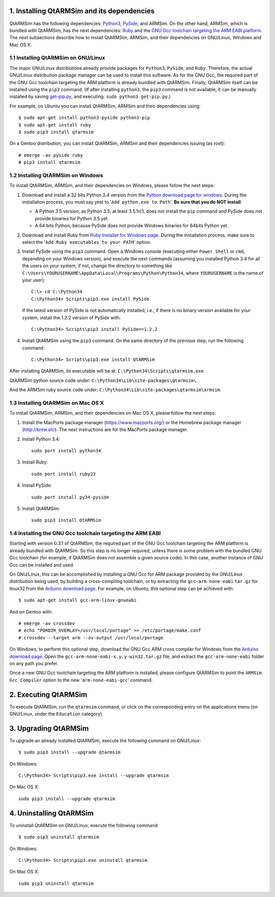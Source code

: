 1. Installing QtARMSim and its dependencies
-------------------------------------------

QtARMSim has the following dependencies: `Python3
<https://www.python.org/>`_, `PySide
<https://pyside.readthedocs.org/en/latest/>`_, and ARMSim. On the
other hand, ARMSim, which is bundled with QtARMSim, has the next
dependencies: `Ruby <https://www.ruby-lang.org/en/>`_ and the `GNU Gcc
toolchain targeting the ARM EABI platform <http://gcc.gnu.org/>`_. The
next subsections describe how to install QtARMSim, ARMSim, and their
dependencies on GNU/Linux, Windows and Mac OS X.


1.1 Installing QtARMSim on GNU/Linux
^^^^^^^^^^^^^^^^^^^^^^^^^^^^^^^^^^^^

The major GNU/Linux distributions already provide packages for
``Python3``, ``PySide``, and ``Ruby``. Therefore, the actual GNU/Linux
distribution package manager can be used to install this software. As
for the GNU Gcc, the required part of the GNU Gcc toolchain targeting
the ARM platform is already bundled with QtARMSim. Finally, QtARMSim
itself can be installed using the ``pip3`` command. (If after
installing ``python3``, the ``pip3`` command is not available, it can
be manually installed by saving `get-pip.py
<https://bootstrap.pypa.io/get-pip.py>`_, and
executing: ``sudo python3 get-pip.py``.)

For example, on Ubuntu you can install QtARMSim, ARMSim and their
dependencies using::

   $ sudo apt-get install python3-pyside python3-pip
   $ sudo apt-get install ruby
   $ sudo pip3 install qtarmsim

On a Gentoo distribution, you can install QtARMSim, ARMSim and their
dependencies issuing (as root)::

   # emerge -av pyside ruby
   # pip3 install qtarmsim


1.2 Installing QtARMSim on Windows
^^^^^^^^^^^^^^^^^^^^^^^^^^^^^^^^^^

To install QtARMSim, ARMSim, and their dependencies on Windows,
please follow the next steps:

1. Download and install a 32 bits Python 3.4 version from the `Python
   download page for windows
   <https://www.python.org/downloads/windows/>`_. During the
   installation process, you must say yest to '``Add python.exe to
   Path``'. **Be sure that you do NOT install**:

   - A Python 3.5 version, as Python 3.5, at least 3.5.1rc1, does
     not install the ``pip`` command and PySide does not provide
     binaries for Python 3.5 yet.
   - A 64 bits Python, because PySide does not provide Windows
     binaries for 64bits Python yet.

2. Download and install Ruby from `Ruby Installer for Windows page
   <http://rubyinstaller.org/>`_. During the installation process,
   make sure to select the '``Add Ruby executables to your PATH``'
   option.

3. Install PySide using the ``pip3`` command. Open a Windows console
   (executing either ``Power Shell`` or ``cmd``, depending on your
   Windows version), and execute the next commands (assuming you
   installed Python 3.4 for all the users on your system, if not,
   change the directory to something like
   ``C:\Users\YOURUSERNAME\AppData\Local\Programs\Python\Python34``,
   where ``YOURUSERNAME`` is the name of your user)::

     C:\> cd C:\Python34
     C:\Python34> Scripts\pip3.exe install PySide

   If the latest version of PySide is not automatically installed,
   i.e., if there is no binary version available for your system,
   install the 1.2.2 version of PySide with::

     C:\Python34> Scripts\pip3 install PySide==1.2.2

4. Install QtARMSim using the ``pip3`` command. On the same directory
   of the previous step, run the following command::

     C:\Python34> Scripts\pip3.exe install QtARMSim

After installing QtARMSim, its executable will be at: ``C:\Python34\Scripts\qtarmsim.exe``.

QtARMSim python source code under: ``C:\Python34\Lib\site-packages\qtarmsim\``.

And the ARMSim ruby source code under: ``C:\Python34\Lib\site-packages\qtarmsim\armsim``.


1.3 Installing QtARMSim on Mac OS X
^^^^^^^^^^^^^^^^^^^^^^^^^^^^^^^^^^^

To install QtARMSim, ARMSim, and their dependencies on Mac OS X,
please follow the next steps:

1. Install the MacPorts package manager (https://www.macports.org/) or
   the Homebrew package manager (http://brew.sh/). The next instructions
   are for the MacPorts package manager.

2. Install Python 3.4::

     sudo port install python34

3. Install Ruby::

     sudo port install ruby23

4. Install PySide::

     sudo port install py34-pyside

5. Install QtARMSim::

     sudo pip3 install QtARMSim


1.4 Installing the GNU Gcc toolchain targeting the ARM EABI
^^^^^^^^^^^^^^^^^^^^^^^^^^^^^^^^^^^^^^^^^^^^^^^^^^^^^^^^^^^

Starting with version 0.3.1 of QtARMSim, the required part of the GNU
Gcc toolchain targeting the ARM platform is already bundled with
QtARMSim. So this step is no longer required, unless there is some
problem with the bundled GNU Gcc toolchain (for example, if QtARMSim
does not assemble a given source code). In this case, another
instance of GNU Gcc can be installed and used.

On GNU/Linux, this can be accomplished by installing a GNU Gcc for ARM
package provided by the GNU/Linux distribution being used, by building
a cross-compiling toolchain, or by extracting the
``gcc-arm-none-eabi`` ``tar.gz`` for linux32 from the `Arduino
download page
<https://code.google.com/p/arduino/downloads/list>`_. For example, on
Ubuntu, this optional step can be achieved with::

  $ sudo apt-get install gcc-arm-linux-gnueabi

And on Gentoo with::

  # emerge -av crossdev
  # echo "PORDIR_OVERLAY=/usr/local/portage" >> /etc/portage/make.conf
  # crossdev --target arm --ov-output /usr/local/portage

On Windows, to perform this optional step, download the GNU Gcc ARM
cross compiler for Windows from the `Arduino download page
<https://code.google.com/p/arduino/downloads/list>`_.  Open the
``gcc-arm-none-eabi-x.y.y-win32.tar.gz`` file, and extract the
``gcc-arm-none-eabi`` folder on any path you prefer.


Once a new GNU Gcc toolchain targeting the ARM platform is installed,
please configure QtARMSim to point the ``ARMSim Gcc Compiler`` option
to the new '``arm-none-eabi-gcc``' command.


2. Executing QtARMSim
---------------------

To execute QtARMSim, run the ``qtarmsim`` command, or click on the
corresponding entry on the applications menu (on GNU/Linux, under the
``Education`` category).


3. Upgrading QtARMSim
---------------------

To upgrade an already installed QtARMSim, execute the following
command on GNU/Linux::

  $ sudo pip3 install --upgrade qtarmsim

On Windows::

  C:\Python34> Scripts\pip3.exe install --upgrade qtarmsim

On Mac OS X::

  sudo pip3 install --upgrade qtarmsim


4. Uninstalling QtARMSim
------------------------

To uninstall QtARMSim on GNU/Linux, execute the following command::

  $ sudo pip3 uninstall qtarmsim

On Windows::

  C:\Python34> Scripts\pip3.exe uninstall qtarmsim

On Mac OS X::

  sudo pip3 uninstall qtarmsim
